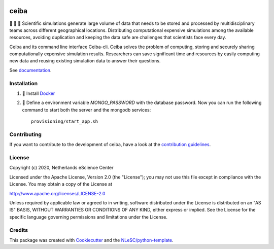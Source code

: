 .. image:: https://github.com/nlesc-nano/ceiba/workflows/build/badge.svg
   :target: https://github.com/nlesc-nano/ceiba/actions
.. image:: https://readthedocs.org/projects/ceiba/badge/?version=latest
   :target: https://ceiba.readthedocs.io/en/latest/?badge=latest
.. image:: https://codecov.io/gh/nlesc-nano/ceiba/branch/master/graph/badge.svg?token=MTD70XNYEA
   :target: https://codecov.io/gh/nlesc-nano/ceiba
.. image:: https://zenodo.org/badge/297567281.svg
   :target: https://zenodo.org/badge/latestdoi/297567281

#####
ceiba
#####
🧬 🔭 🔬 Scientific simulations generate large volume of data that needs to be stored and processed
by multidisciplinary teams across different geographical locations. Distributing computational expensive
simulations among the available resources, avoiding duplication and keeping the data safe are challenges
that scientists face every day.

Ceiba and its command line interface Ceiba-cli. Ceiba solves the problem of computing, storing and securely sharing
computationally expensive simulation results. Researchers can save significant time and resources by easily
computing new data and reusing existing simulation data to answer their questions.

See `documentation <https://ceiba.readthedocs.io/en/latest/>`_.


Installation
************

#. 🐳 Install `Docker <https://www.docker.com/>`_

#. 🚀 Define a environment variable `MONGO_PASSWORD` with the database password. Now you can run the following
   command to start both the server and the mongodb services:
   ::

      provisioning/start_app.sh


Contributing
************

If you want to contribute to the development of ceiba,
have a look at the `contribution guidelines <CONTRIBUTING.rst>`_.

License
*******

Copyright (c) 2020, Netherlands eScience Center

Licensed under the Apache License, Version 2.0 (the "License");
you may not use this file except in compliance with the License.
You may obtain a copy of the License at

http://www.apache.org/licenses/LICENSE-2.0

Unless required by applicable law or agreed to in writing, software
distributed under the License is distributed on an "AS IS" BASIS,
WITHOUT WARRANTIES OR CONDITIONS OF ANY KIND, either express or implied.
See the License for the specific language governing permissions and
limitations under the License.



Credits
*******

This package was created with `Cookiecutter <https://github.com/audreyr/cookiecutter>`_ and the `NLeSC/python-template <https://github.com/NLeSC/python-template>`_.
